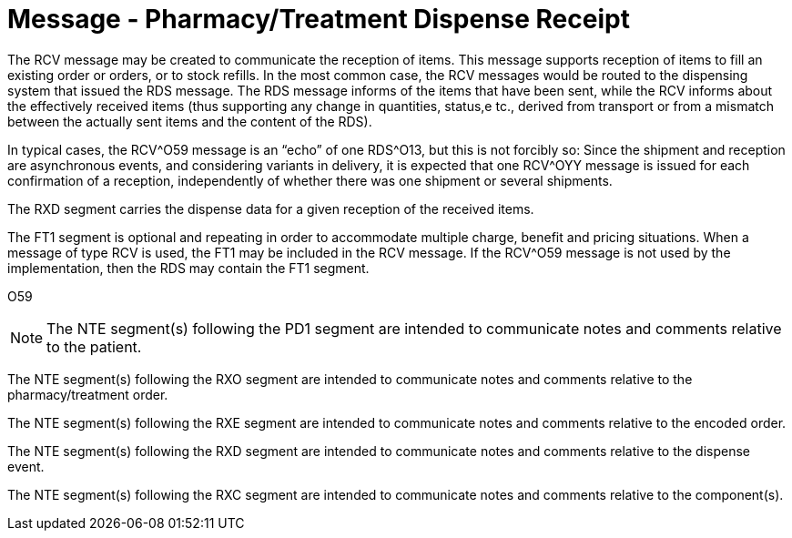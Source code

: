 = Message - Pharmacy/Treatment Dispense Receipt
:v291_section: "4A.3.26"
:v2_section_name: "RCV - Pharmacy/Treatment Dispense Message (Event O59)"
:generated: "Thu, 01 Aug 2024 15:25:17 -0600"

The RCV message may be created to communicate the reception of items. This message supports reception of items to fill an existing order or orders, or to stock refills. In the most common case, the RCV messages would be routed to the dispensing system that issued the RDS message. The RDS message informs of the items that have been sent, while the RCV informs about the effectively received items (thus supporting any change in quantities, status,e tc., derived from transport or from a mismatch between the actually sent items and the content of the RDS).

In typical cases, the RCV^O59 message is an “echo” of one RDS^O13, but this is not forcibly so: Since the shipment and reception are asynchronous events, and considering variants in delivery, it is expected that one RCV^OYY message is issued for each confirmation of a reception, independently of whether there was one shipment or several shipments.

The RXD segment carries the dispense data for a given reception of the received items.

The FT1 segment is optional and repeating in order to accommodate multiple charge, benefit and pricing situations. When a message of type RCV is used, the FT1 may be included in the RCV message. If the RCV^O59 message is not used by the implementation, then the RDS may contain the FT1 segment.

[tabset]
O59

[NOTE]
The NTE segment(s) following the PD1 segment are intended to communicate notes and comments relative to the patient.

The NTE segment(s) following the RXO segment are intended to communicate notes and comments relative to the pharmacy/treatment order.

The NTE segment(s) following the RXE segment are intended to communicate notes and comments relative to the encoded order.

The NTE segment(s) following the RXD segment are intended to communicate notes and comments relative to the dispense event.

The NTE segment(s) following the RXC segment are intended to communicate notes and comments relative to the component(s).



